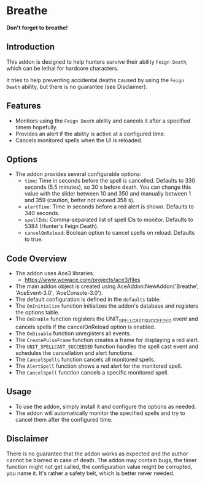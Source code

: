 * Breathe
*Don't forget to breathe!*
** Introduction
This addon is designed to help hunters survive their ability ~Feign Death~, which can be lethal for hardcore characters.

It tries to help preventing accidental deaths caused by using the ~Feign Death~ ability, but there is no guarantee (see Disclaimer).

** Features
- Monitors using the ~Feign Death~ ability and cancels it after a specified timem hopefully.
- Provides an alert if the ability is active at a configured time.
- Cancels monitored spells when the UI is reloaded.

** Options
- The addon provides several configurable options:
  - =time=: Time in seconds before the spell is cancelled. Defaults to 330 seconds (5.5 minutes), so 30 s before death.
    You can change this value with the slider between 10 and 350 and manually between 1 and 359 (caution, better not exceed 358 s).
  - =alertTime=: Time in seconds before a red alert is shown. Defaults to 340 seconds.
  - =spellIds=: Comma-separated list of spell IDs to monitor. Defaults to 5384 (Hunter's Feign Death).
  - =cancelOnReload=: Boolean option to cancel spells on reload. Defaults to true.

** Code Overview
- The addon uses Ace3 libraries.
  - https://www.wowace.com/projects/ace3/files
- The main addon object is created using AceAddon:NewAddon('Breathe', 'AceEvent-3.0', 'AceConsole-3.0').
- The default configuration is defined in the =defaults= table.
- The =OnInitialize= function initializes the addon's database and registers the options table.
- The =OnEnable= function registers the UNIT_SPELLCAST_SUCCEEDED event and cancels spells if the cancelOnReload option is enabled.
- The =OnDisable= function unregisters all events.
- The =CreatePulseFrame= function creates a frame for displaying a red alert.
- The =UNIT_SPELLCAST_SUCCEEDED= function handles the spell cast event and schedules the cancellation and alert functions.
- The =CancelSpells= function cancels all monitored spells.
- The =AlertSpell= function shows a red alert for the monitored spell.
- The =CancelSpell= function cancels a specific monitored spell.

** Usage
- To use the addon, simply install it and configure the options as needed.
- The addon will automatically monitor the specified spells and try to cancel them after the configured time.

** Disclaimer
There is no guarantee that the addon works as expected and the author cannot be blamed in case of death.
The addon may contain bugs, the timer function might not get called, the configuration value might be corrupted, you name it.
It's rather a safety belt, which is better never needed.
